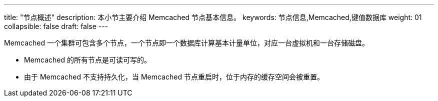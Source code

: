 ---
title: "节点概述"
description: 本小节主要介绍 Memcached 节点基本信息。 
keywords: 节点信息,Memcached,键值数据库
weight: 01
collapsible: false
draft: false
---

Memcached 一个集群可包含多个节点，一个节点即一个数据库计算基本计量单位，对应一台虚拟机和一台存储磁盘。

* Memcached 的所有节点是可读可写的。
* 由于 Memcached 不支持持久化，当 Memcached 节点重启时，位于内存的缓存空间会被重置。
